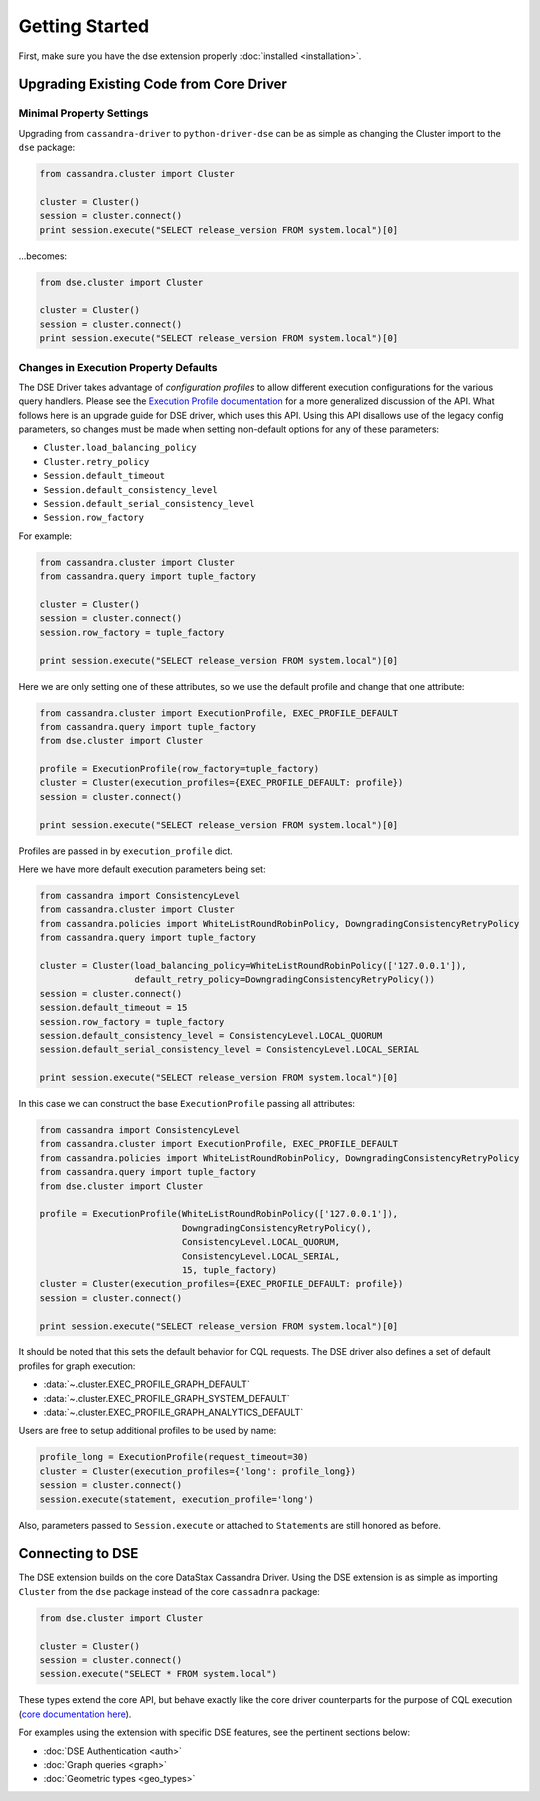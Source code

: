Getting Started
===============

First, make sure you have the dse extension properly :doc:`installed <installation>`.

Upgrading Existing Code from Core Driver
----------------------------------------
Minimal Property Settings
~~~~~~~~~~~~~~~~~~~~~~~~~
Upgrading from ``cassandra-driver`` to ``python-driver-dse`` can be as simple as changing the Cluster import
to the ``dse`` package:

.. code-block:: python

    from cassandra.cluster import Cluster

    cluster = Cluster()
    session = cluster.connect()
    print session.execute("SELECT release_version FROM system.local")[0]

...becomes:

.. code-block:: python

    from dse.cluster import Cluster

    cluster = Cluster()
    session = cluster.connect()
    print session.execute("SELECT release_version FROM system.local")[0]

Changes in Execution Property Defaults
~~~~~~~~~~~~~~~~~~~~~~~~~~~~~~~~~~~~~~
The DSE Driver takes advantage of *configuration profiles* to allow different execution configurations for the various
query handlers. Please see the `Execution Profile documentation <http://datastax.github.io/python-driver/execution_profiles.html>`_
for a more generalized discussion of the API. What follows here is an upgrade guide for DSE driver, which uses this API.
Using this API disallows use of the legacy config parameters, so changes must be made when setting non-default options
for any of these parameters:

- ``Cluster.load_balancing_policy``
- ``Cluster.retry_policy``
- ``Session.default_timeout``
- ``Session.default_consistency_level``
- ``Session.default_serial_consistency_level``
- ``Session.row_factory``

For example:

.. code-block:: python

    from cassandra.cluster import Cluster
    from cassandra.query import tuple_factory

    cluster = Cluster()
    session = cluster.connect()
    session.row_factory = tuple_factory

    print session.execute("SELECT release_version FROM system.local")[0]

Here we are only setting one of these attributes, so we use the default profile and change that one attribute:

.. code-block:: python

    from cassandra.cluster import ExecutionProfile, EXEC_PROFILE_DEFAULT
    from cassandra.query import tuple_factory
    from dse.cluster import Cluster

    profile = ExecutionProfile(row_factory=tuple_factory)
    cluster = Cluster(execution_profiles={EXEC_PROFILE_DEFAULT: profile})
    session = cluster.connect()

    print session.execute("SELECT release_version FROM system.local")[0]

Profiles are passed in by ``execution_profile`` dict.

Here we have more default execution parameters being set:

.. code-block:: python

    from cassandra import ConsistencyLevel
    from cassandra.cluster import Cluster
    from cassandra.policies import WhiteListRoundRobinPolicy, DowngradingConsistencyRetryPolicy
    from cassandra.query import tuple_factory

    cluster = Cluster(load_balancing_policy=WhiteListRoundRobinPolicy(['127.0.0.1']),
                      default_retry_policy=DowngradingConsistencyRetryPolicy())
    session = cluster.connect()
    session.default_timeout = 15
    session.row_factory = tuple_factory
    session.default_consistency_level = ConsistencyLevel.LOCAL_QUORUM
    session.default_serial_consistency_level = ConsistencyLevel.LOCAL_SERIAL

    print session.execute("SELECT release_version FROM system.local")[0]

In this case we can construct the base ``ExecutionProfile`` passing all attributes:

.. code-block:: python

    from cassandra import ConsistencyLevel
    from cassandra.cluster import ExecutionProfile, EXEC_PROFILE_DEFAULT
    from cassandra.policies import WhiteListRoundRobinPolicy, DowngradingConsistencyRetryPolicy
    from cassandra.query import tuple_factory
    from dse.cluster import Cluster

    profile = ExecutionProfile(WhiteListRoundRobinPolicy(['127.0.0.1']),
                               DowngradingConsistencyRetryPolicy(),
                               ConsistencyLevel.LOCAL_QUORUM,
                               ConsistencyLevel.LOCAL_SERIAL,
                               15, tuple_factory)
    cluster = Cluster(execution_profiles={EXEC_PROFILE_DEFAULT: profile})
    session = cluster.connect()

    print session.execute("SELECT release_version FROM system.local")[0]

It should be noted that this sets the default behavior for CQL requests. The DSE driver also defines a set of default
profiles for graph execution:

* :data:`~.cluster.EXEC_PROFILE_GRAPH_DEFAULT`
* :data:`~.cluster.EXEC_PROFILE_GRAPH_SYSTEM_DEFAULT`
* :data:`~.cluster.EXEC_PROFILE_GRAPH_ANALYTICS_DEFAULT`

Users are free to setup additional profiles to be used by name:

.. code-block:: python

    profile_long = ExecutionProfile(request_timeout=30)
    cluster = Cluster(execution_profiles={'long': profile_long})
    session = cluster.connect()
    session.execute(statement, execution_profile='long')

Also, parameters passed to ``Session.execute`` or attached to ``Statement``\s are still honored as before.

Connecting to DSE
-----------------
The DSE extension builds on the core DataStax Cassandra Driver. Using the DSE
extension is as simple as importing ``Cluster`` from the ``dse`` package instead of the core
``cassadnra`` package:

.. code-block:: python

    from dse.cluster import Cluster

    cluster = Cluster()
    session = cluster.connect()
    session.execute("SELECT * FROM system.local")

These types extend the core API, but behave exactly like the core driver counterparts for
the purpose of CQL execution (`core documentation here <http://datastax.github.io/python-driver/index.html>`_).

For examples using the extension with specific DSE features, see the pertinent sections below:

- :doc:`DSE Authentication <auth>`
- :doc:`Graph queries <graph>`
- :doc:`Geometric types <geo_types>`
